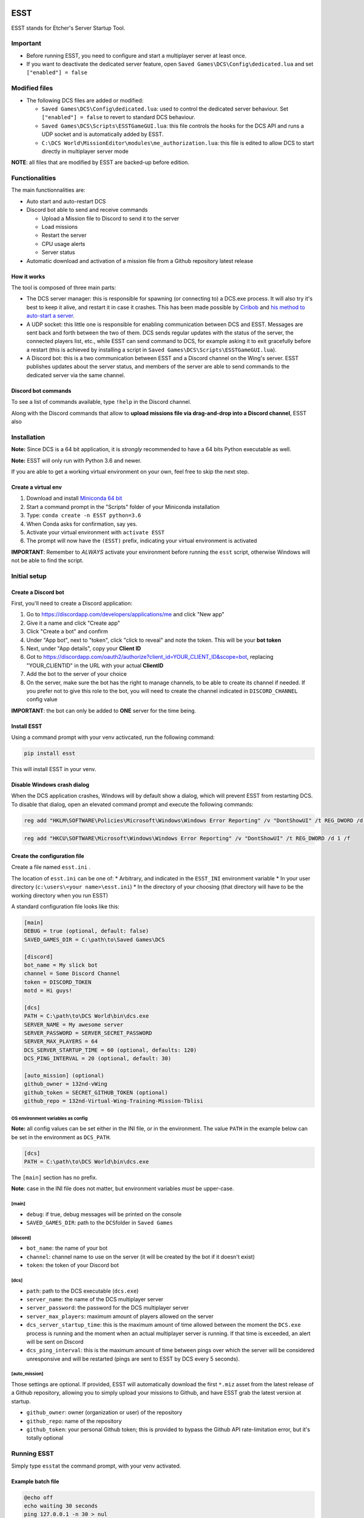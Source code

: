 ESST
====

ESST stands for Etcher's Server Startup Tool.


|OSI|

|status|
|license|
|av|
|codacy|
|coverage|
|ccissues|
|ccmain|
|requires|
|bch|
|bp|

|graph|

Important
---------

-  Before running ESST, you need to configure and start a multiplayer
   server at least once.
-  If you want to deactivate the dedicated server feature, open
   ``Saved Games\DCS\Config\dedicated.lua`` and set
   ``["enabled"] = false``

Modified files
--------------

-  The following DCS files are added or modified:

   -  ``Saved Games\DCS\Config\dedicated.lua``: used to control the
      dedicated server behaviour. Set ``["enabled"] = false`` to revert
      to standard DCS behaviour.
   -  ``Saved Games\DCS\Scripts\ESSTGameGUI.lua``: this file controls
      the hooks for the DCS API and runs a UDP socket and is
      automatically added by ESST.
   -  ``C:\DCS World\MissionEditor\modules\me_authorization.lua``: this
      file is edited to allow DCS to start directly in multiplayer
      server mode

**NOTE**: all files that are modified by ESST are backed-up before
edition.

Functionalities
---------------

The main functionnalities are:

-  Auto start and auto-restart DCS
-  Discord bot able to send and receive commands

   -  Upload a Mission file to Discord to send it to the server
   -  Load missions
   -  Restart the server
   -  CPU usage alerts
   -  Server status

-  Automatic download and activation of a mission file from a Github
   repository latest release

How it works
~~~~~~~~~~~~

The tool is composed of three main parts:

-  The DCS server manager: this is responsible for spawning (or
   connecting to) a DCS.exe process. It will also try it's best to keep
   it alive, and restart it in case it crashes. This has been made
   possible by `Ciribob <https://forums.eagle.ru/member.php?u=112175>`__
   and `his method to auto-start a
   server <https://forums.eagle.ru/showthread.php?t=160829>`__.
-  A UDP socket: this little one is responsible for enabling
   communication between DCS and ESST. Messages are sent back and forth
   between the two of them. DCS sends regular updates with the status of
   the server, the connected players list, etc., while ESST can send
   command to DCS, for example asking it to exit gracefully before a
   restart (this is achieved by installing a script in
   ``Saved Games\DCS\Scripts\ESSTGameGUI.lua``).
-  A Discord bot: this is a two communication between ESST and a Discord
   channel on the Wing's server. ESST publishes updates about the server
   status, and members of the server are able to send commands to the
   dedicated server via the same channel.

Discord bot commands
~~~~~~~~~~~~~~~~~~~~

To see a list of commands available, type ``!help`` in the Discord
channel.

Along with the Discord commands that allow to **upload missions file via
drag-and-drop into a Discord channel**, ESST also

Installation
------------

**Note:** Since DCS is a 64 bit application, it is *strongly*
recommended to have a 64 bits Python executable as well.

**Note:** ESST will only run with Python 3.6 and newer.

If you are able to get a working virtual environment on your own, feel
free to skip the next step.

Create a virtual env
~~~~~~~~~~~~~~~~~~~~

1. Download and install `Miniconda 64
   bit <https://conda.io/miniconda.html>`__
2. Start a command prompt in the "Scripts" folder of your Miniconda
   installation
3. Type: ``conda create -n ESST python=3.6``
4. When Conda asks for confirmation, say yes.
5. Activate your virtual environment with ``activate ESST``
6. The prompt will now have the ``(ESST)`` prefix, indicating your
   virtual environment is activated

**IMPORTANT**: Remember to *ALWAYS* activate your environment before
running the ``esst`` script, otherwise Windows will not be able to find
the script.

Initial setup
-------------

Create a Discord bot
~~~~~~~~~~~~~~~~~~~~

First, you'll need to create a Discord application:

1. Go to https://discordapp.com/developers/applications/me and click
   "New app"
2. Give it a name and click "Create app"
3. Click "Create a bot" and confirm
4. Under "App bot", next to "token", click "click to reveal" and note
   the token. This will be your **bot token**
5. Next, under "App details", copy your **Client ID**
6. Got to
   https://discordapp.com/oauth2/authorize?client_id=YOUR_CLIENT_ID&scope=bot,
   replacing "YOUR\_CLIENTID" in the URL with your actual **ClientID**
7. Add the bot to the server of your choice
8. On the server, make sure the bot has the right to manage channels, to
   be able to create its channel if needed. If you prefer not to give
   this role to the bot, you will need to create the channel indicated
   in ``DISCORD_CHANNEL`` config value

**IMPORTANT**: the bot can only be added to **ONE** server for the time
being.

Install ESST
~~~~~~~~~~~~

Using a command prompt with your venv activcated, run the following
command:

.. code:: batch

    pip install esst

This will install ESST in your venv.

Disable Windows crash dialog
~~~~~~~~~~~~~~~~~~~~~~~~~~~~

When the DCS application crashes, Windows will by default show a dialog,
which will prevent ESST from restarting DCS. To disable that dialog,
open an elevated command prompt and execute the following commands:

.. code:: batch

    reg add "HKLM\SOFTWARE\Policies\Microsoft\Windows\Windows Error Reporting" /v "DontShowUI" /t REG_DWORD /d 1 /f

.. code:: batch

    reg add "HKCU\SOFTWARE\Microsoft\Windows\Windows Error Reporting" /v "DontShowUI" /t REG_DWORD /d 1 /f

Create the configuration file
~~~~~~~~~~~~~~~~~~~~~~~~~~~~~

Create a file named ``esst.ini`` .

The location of ``esst.ini`` can be one of: \* Arbitrary, and indicated
in the ``ESST_INI`` environment variable \* In your user directory
(``c:\users\<your name>\esst.ini``) \* In the directory of your choosing
(that directory will have to be the working directory when you run ESST)

A standard configuration file looks like this:

.. code:: ini

    [main]
    DEBUG = true (optional, default: false)
    SAVED_GAMES_DIR = C:\path\to\Saved Games\DCS

    [discord]
    bot_name = My slick bot
    channel = Some Discord Channel
    token = DISCORD_TOKEN
    motd = Hi guys!

    [dcs]
    PATH = C:\path\to\DCS World\bin\dcs.exe
    SERVER_NAME = My awesome server
    SERVER_PASSWORD = SERVER_SECRET_PASSWORD
    SERVER_MAX_PLAYERS = 64
    DCS_SERVER_STARTUP_TIME = 60 (optional, defaults: 120)
    DCS_PING_INTERVAL = 20 (optional, default: 30)

    [auto_mission] (optional)
    github_owner = 132nd-vWing
    github_token = SECRET_GITHUB_TOKEN (optional)
    github_repo = 132nd-Virtual-Wing-Training-Mission-Tblisi

OS environment variables as config
^^^^^^^^^^^^^^^^^^^^^^^^^^^^^^^^^^

**Note:** all config values can be set either in the INI file, or in the
environment. The value ``PATH`` in the example below can be set in the
environment as ``DCS_PATH``.

.. code:: ini

    [dcs]
    PATH = C:\path\to\DCS World\bin\dcs.exe

The ``[main]`` section has no prefix.

**Note**: case in the INI file does not matter, but environment
variables *must* be upper-case.

[main]
^^^^^^

-  ``debug``: if true, debug messages will be printed on the console
-  ``SAVED_GAMES_DIR``: path to the ``DCS``\ folder in ``Saved Games``

[discord]
^^^^^^^^^

-  ``bot_name``: the name of your bot
-  ``channel``: channel name to use on the server (it will be created by
   the bot if it doesn't exist)
-  ``token``: the token of your Discord bot

[dcs]
^^^^^

-  ``path``: path to the DCS executable (``dcs.exe``)
-  ``server_name``: the name of the DCS multiplayer server
-  ``server_password``: the password for the DCS multiplayer server
-  ``server_max_players``: maximum amount of players allowed on the
   server
-  ``dcs_server_startup_time``: this is the maximum amount of time
   allowed between the moment the ``DCS.exe`` process is running and the
   moment when an actual multiplayer server is running. If that time is
   exceeded, an alert will be sent on Discord
-  ``dcs_ping_interval``: this is the maximum amount of time between
   pings over which the server will be considered unresponsive and will
   be restarted (pings are sent to ESST by DCS every 5 seconds).

[auto\_mission]
^^^^^^^^^^^^^^^

Those settings are optional. If provided, ESST will automatically
download the first ``*.miz`` asset from the latest release of a Github
repository, allowing you to simply upload your missions to Github, and
have ESST grab the latest version at startup.

-  ``github_owner``: owner (organization or user) of the repository
-  ``github_repo``: name of the repository
-  ``github_token``: your personal Github token; this is provided to
   bypass the Github API rate-limitation error, but it's totally
   optional

Running ESST
------------

Simply type ``esst``\ at the command prompt, with your venv activated.

Example batch file
~~~~~~~~~~~~~~~~~~

.. code:: batch

    @echo off
    echo waiting 30 seconds
    ping 127.0.0.1 -n 30 > nul
    call activate ESST
    cd C:\Utils\ESST
    pip install --upgrade --no-cache esst
    esst
    pause

This batch file will: 1. Pause for 30 seconds (so you can run when the
computer starts) 2. Activate a virtual environment named ``ESST`` (note
that ``Miniconda\Scripts`` must be in the ``PATH`` for this to work) 3.
Change the working directory to ``C:\Utils\ESST``, assuming that's where
your ``esst.ini`` file is located 4. Grabe the latest version of ESST 5.
Run ESST 6. Pause the script, to show the potential errors

Log files
---------

ESST writes two log files, both located in ``Saved Games\DCS\Logs``.

-  ``esst.log`` is the log for the main application
-  ``esst-gamegui.log`` is the log for the ``ESSTGameGUI.lua`` script

Credits
=======

-  `Ciribob <https://forums.eagle.ru/member.php?u=112175>`__
-  `Pikey <https://forums.eagle.ru/member.php?u=62835>`__


.. |OSI| image:: https://badges.frapsoft.com/os/v3/open-source-200x33.png?v=103
    :target: https://github.com/ellerbrock/open-source-badges/
    :alt: '<3 Open Source'
.. |status| image:: https://img.shields.io/pypi/status/esst.svg
    :target: https://pypi.python.org/pypi/esst/
    :alt: 'Cheese shop'
.. |license| image:: https://img.shields.io/github/license/132nd-etcher/esst.svg
    :target: https://www.gnu.org/licenses/gpl-3.0.en.html
    :alt: 'License'
.. |av| image:: https://img.shields.io/appveyor/ci/132nd-etcher/esst/master.svg?label=master
    :target: https://ci.appveyor.com/project/132nd-etcher/esst
    :alt: 'Appveyor build'
.. |codacy| image:: https://img.shields.io/codacy/grade/e0b191c3a7b64c3d907297375a120804.svg
    :target: https://www.codacy.com/app/132nd-etcher/ESST
    :alt: 'Codacy grade'
.. |coverage| image:: https://img.shields.io/codacy/coverage/e0b191c3a7b64c3d907297375a120804.svg
    :target: https://www.codacy.com/app/132nd-etcher/ESST
    :alt: 'Codacy coverage'
.. |graph| image:: https://graphs.waffle.io/132nd-etcher/esst/throughput.svg
    :target: https://waffle.io/132nd-etcher/esst/metrics/throughput
    :alt: 'Throughput Graph'
.. |requires| image:: https://requires.io/github/132nd-vWing/esst/requirements.svg?branch=master
    :target: https://requires.io/github/132nd-vWing/esst/requirements/?branch=master
    :alt: 'Requires.io'
.. |ccissues| image:: https://img.shields.io/codeclimate/issues/github/132nd-etcher/esst.svg
    :target: https://codeclimate.com/github/132nd-etcher/esst
    :alt: 'CodeClimate issues'
.. |ccmain| image:: https://img.shields.io/codeclimate/maintainability/132nd-etcher/essts.svg
    :target: https://codeclimate.com/github/132nd-etcher/esst
    :alt: 'CodeClimate maintainability'
.. |bch| image:: https://bettercodehub.com/edge/badge/132nd-etcher/esst?branch=master
    :target: https://bettercodehub.com/results/132nd-etcher/esst
    :alt: 'BetterCodeHub'
.. |bp| image:: https://bestpractices.coreinfrastructure.org/projects/1380/badge
    :target: https://bestpractices.coreinfrastructure.org/projects/1380
    :alt: 'OSI Best Practices'
.. |cf| image:: https://www.codefactor.io/repository/github/132nd-etcher/esst/badge
    :target: https://www.codefactor.io/repository/github/132nd-etcher/esst
    :alt: 'CodeFactor'

